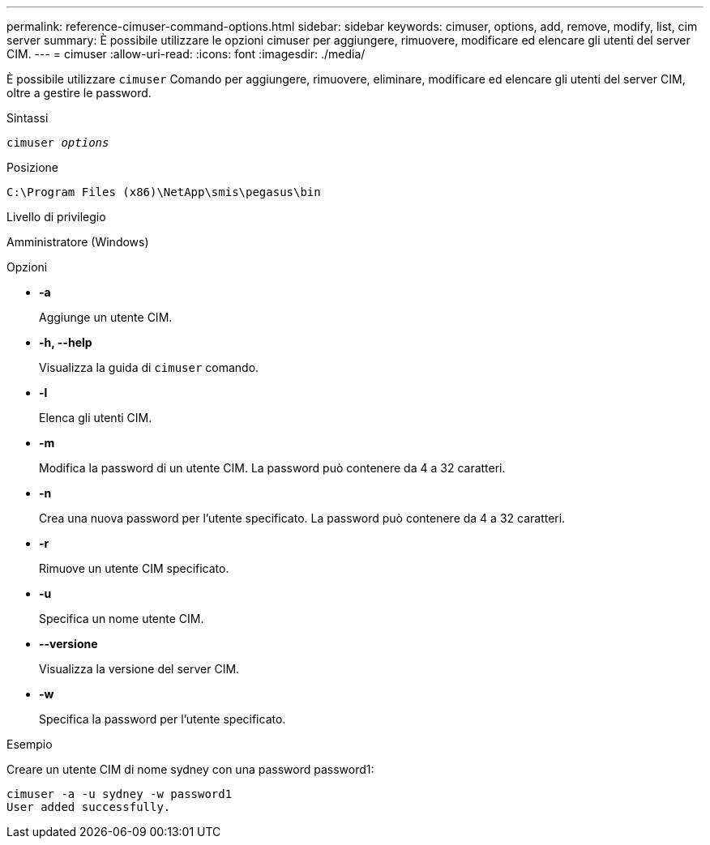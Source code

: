 ---
permalink: reference-cimuser-command-options.html 
sidebar: sidebar 
keywords: cimuser, options, add, remove, modify, list, cim server 
summary: È possibile utilizzare le opzioni cimuser per aggiungere, rimuovere, modificare ed elencare gli utenti del server CIM. 
---
= cimuser
:allow-uri-read: 
:icons: font
:imagesdir: ./media/


[role="lead"]
È possibile utilizzare `cimuser` Comando per aggiungere, rimuovere, eliminare, modificare ed elencare gli utenti del server CIM, oltre a gestire le password.

.Sintassi
`cimuser _options_`

.Posizione
`C:\Program Files (x86)\NetApp\smis\pegasus\bin`

.Livello di privilegio
Amministratore (Windows)

.Opzioni
* *-a*
+
Aggiunge un utente CIM.

* *-h, --help*
+
Visualizza la guida di `cimuser` comando.

* *-l*
+
Elenca gli utenti CIM.

* *-m*
+
Modifica la password di un utente CIM. La password può contenere da 4 a 32 caratteri.

* *-n*
+
Crea una nuova password per l'utente specificato. La password può contenere da 4 a 32 caratteri.

* *-r*
+
Rimuove un utente CIM specificato.

* *-u*
+
Specifica un nome utente CIM.

* *--versione*
+
Visualizza la versione del server CIM.

* *-w*
+
Specifica la password per l'utente specificato.



.Esempio
Creare un utente CIM di nome sydney con una password password1:

[listing]
----
cimuser -a -u sydney -w password1
User added successfully.
----